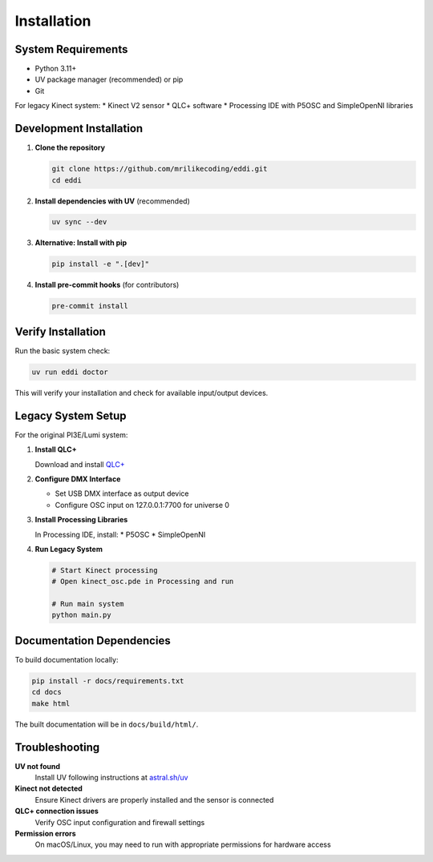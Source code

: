 Installation
============

System Requirements
-------------------

* Python 3.11+
* UV package manager (recommended) or pip
* Git

For legacy Kinect system:
* Kinect V2 sensor
* QLC+ software
* Processing IDE with P5OSC and SimpleOpenNI libraries

Development Installation
------------------------

1. **Clone the repository**

   .. code-block:: bash

      git clone https://github.com/mrilikecoding/eddi.git
      cd eddi

2. **Install dependencies with UV** (recommended)

   .. code-block:: bash

      uv sync --dev

3. **Alternative: Install with pip**

   .. code-block:: bash

      pip install -e ".[dev]"

4. **Install pre-commit hooks** (for contributors)

   .. code-block:: bash

      pre-commit install

Verify Installation
-------------------

Run the basic system check:

.. code-block:: bash

   uv run eddi doctor

This will verify your installation and check for available input/output devices.

Legacy System Setup
-------------------

For the original PI3E/Lumi system:

1. **Install QLC+**
   
   Download and install `QLC+ <https://www.qlcplus.org/>`_

2. **Configure DMX Interface**
   
   * Set USB DMX interface as output device
   * Configure OSC input on 127.0.0.1:7700 for universe 0

3. **Install Processing Libraries**
   
   In Processing IDE, install:
   * P5OSC
   * SimpleOpenNI

4. **Run Legacy System**

   .. code-block:: bash

      # Start Kinect processing
      # Open kinect_osc.pde in Processing and run
      
      # Run main system
      python main.py

Documentation Dependencies
--------------------------

To build documentation locally:

.. code-block:: bash

   pip install -r docs/requirements.txt
   cd docs
   make html

The built documentation will be in ``docs/build/html/``.

Troubleshooting
---------------

**UV not found**
   Install UV following instructions at `astral.sh/uv <https://astral.sh/uv/>`_

**Kinect not detected**
   Ensure Kinect drivers are properly installed and the sensor is connected

**QLC+ connection issues**
   Verify OSC input configuration and firewall settings

**Permission errors**
   On macOS/Linux, you may need to run with appropriate permissions for hardware access
